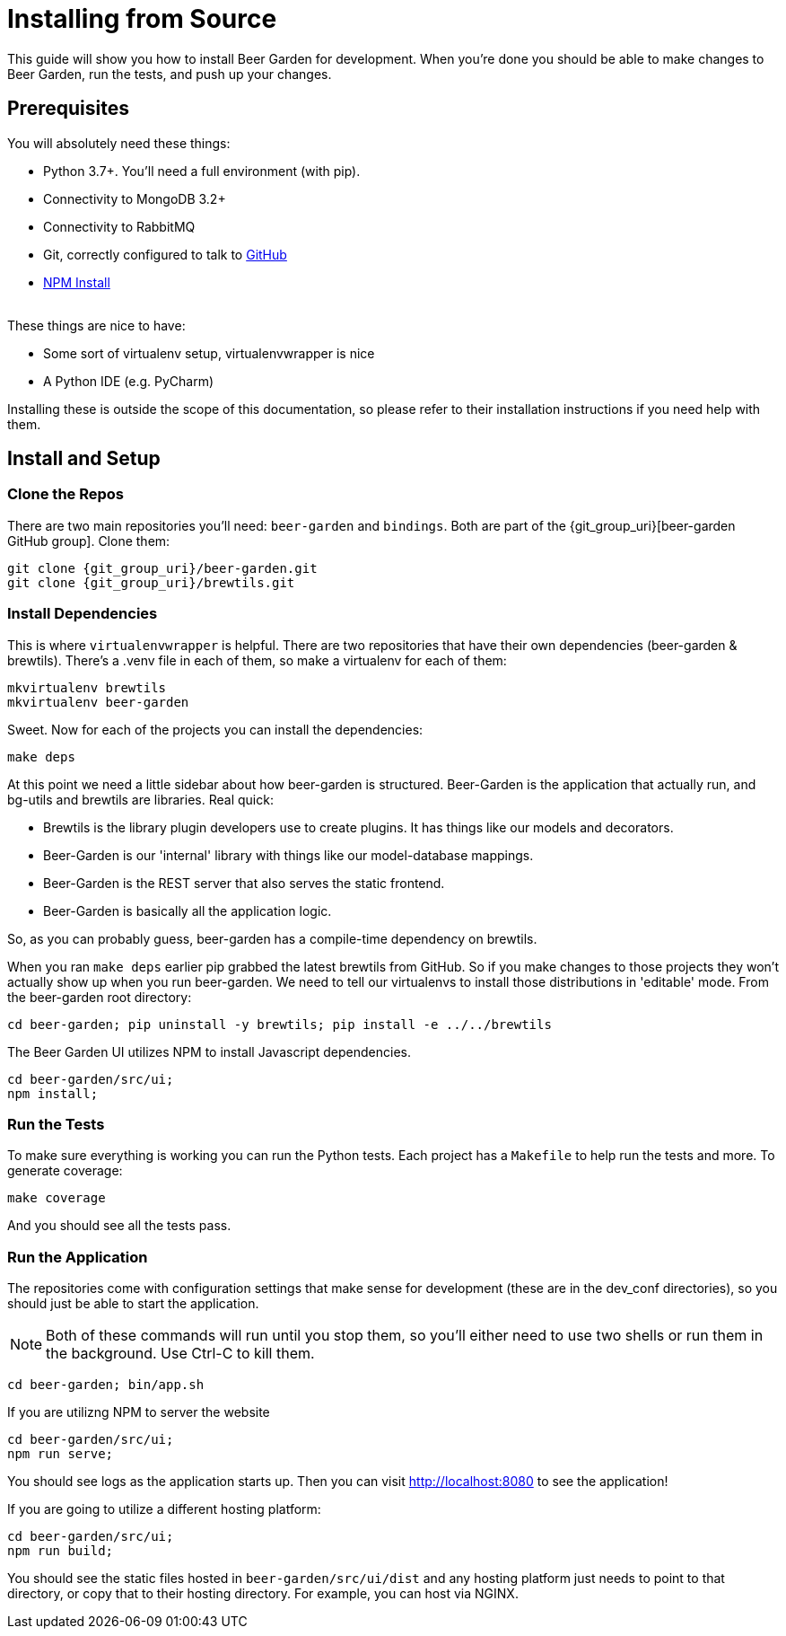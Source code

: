 = Installing from Source
:page-layout: docs
:uri-beer-garden: {git_group_uri}/beer-garden/tree/v3

This guide will show you how to install Beer Garden for development. When you're done you should be able to make changes
to Beer Garden, run the tests, and push up your changes.

== Prerequisites

You will absolutely need these things:

* Python 3.7+. You'll need a full environment (with pip).
* Connectivity to MongoDB 3.2+
* Connectivity to RabbitMQ
* Git, correctly configured to talk to https://github.com[GitHub]
* https://docs.npmjs.com/cli/v6/commands/npm-install[NPM Install]

{empty} +
These things are nice to have:

* Some sort of virtualenv setup, virtualenvwrapper is nice
* A Python IDE (e.g. PyCharm)

Installing these is outside the scope of this documentation, so please refer to their installation instructions if you
need help with them.

== Install and Setup
// TODO This needs to changed
=== Clone the Repos
There are two main repositories you'll need: `beer-garden` and `bindings`. Both are part of the
{git_group_uri}[beer-garden GitHub group]. Clone them:

[source,subs="attributes"]
----
git clone {git_group_uri}/beer-garden.git
git clone {git_group_uri}/brewtils.git
----

=== Install Dependencies
This is where `virtualenvwrapper` is helpful. There are two repositories that have their own dependencies
(beer-garden & brewtils). There's a .venv file in each of them, so make a virtualenv for each of them:

[source]
----
mkvirtualenv brewtils
mkvirtualenv beer-garden
----

Sweet. Now for each of the projects you can install the dependencies:

[source]
----
make deps
----

At this point we need a little sidebar about how beer-garden is structured. Beer-Garden is the application that
actually run, and bg-utils and brewtils are libraries. Real quick:

* Brewtils is the library plugin developers use to create plugins. It has things like our models and decorators.
* Beer-Garden is our 'internal' library with things like our model-database mappings.
* Beer-Garden is the REST server that also serves the static frontend.
* Beer-Garden is basically all the application logic.

So, as you can probably guess, beer-garden has a compile-time dependency on brewtils.

When you ran `make deps` earlier pip grabbed the latest brewtils from GitHub. So if you make changes to
those projects they won't actually show up when you run beer-garden. We need to tell our virtualenvs to install those
distributions in 'editable' mode. From the beer-garden root directory:

[source]
----
cd beer-garden; pip uninstall -y brewtils; pip install -e ../../brewtils
----

The Beer Garden UI utilizes NPM to install Javascript dependencies.

[source]
----
cd beer-garden/src/ui;
npm install;
----

=== Run the Tests
To make sure everything is working you can run the Python tests. Each project has a `Makefile` to help run the tests
and more. To generate coverage:

[source]
----
make coverage
----

And you should see all the tests pass.

=== Run the Application
The repositories come with configuration settings that make sense for development (these are in the dev_conf
directories), so you should just be able to start the application.

NOTE: Both of these commands will run until you stop them, so you'll either need to use two shells or run them in the
background. Use Ctrl-C to kill them.

[source]
----
cd beer-garden; bin/app.sh
----

If you are utilizng NPM to server the website

[source]
----
cd beer-garden/src/ui;
npm run serve;
----

You should see logs as the application starts up. Then you can visit http://localhost:8080 to see the application!

If you are going to utilize a different hosting platform:

[source]
----
cd beer-garden/src/ui;
npm run build;
----

You should see the static files hosted in `beer-garden/src/ui/dist` and any hosting platform just needs to point to that
directory, or copy that to their hosting directory. For example, you can host via NGINX.

